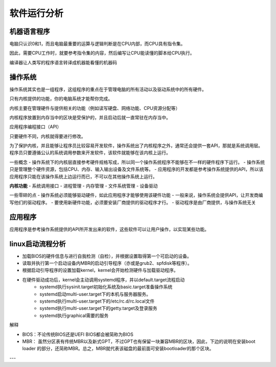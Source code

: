 软件运行分析
#######################

机器语言程序
***************


电脑只认识0和1，而且电脑最重要的运算与逻辑判断是在CPU内部，而CPU具有指令集。

因此，需要CPU工作时，就要参考指令集的内容，然后编写让CPU能读懂的脚本给CPU执行。

编译器让人类写的程序语言转译成机器能看懂的机器码

操作系统
***************

操作系统其实也是一组程序，这组程序的重点在于管理电脑的所有活动以及驱动系统中的所有硬件。

只有内核提供的功能，你的电脑系统才能帮你完成。

内核主要在管理硬件与提供相关的功能（例如读写硬盘、网络功能、CPU资源分配等）

内核程序放置到内存当中的区块是受保护的，并且启动后就一直常驻在内存当中。

应用程序编程接口（API）

只要硬件不同，内核就得要进行修改。

为了保护内核，并且能够让程序员比较容易开发软件，操作系统出了内核程序之外，通常还会提供一套API，那就是系统调用层。程序员只要遵循公认的系统调用参数来开发软件，该软件就能够在该内核上运行。

一些概念
- 操作系统下的内核层直接参考硬件规格写成，所以同一个操作系统程序不能够在不一样的硬件程序下运行。
- 操作系统只是管理整个硬件资源，包括CPU、内存、输入输出设备及文件系统等。
- 应用程序的开发都是参考操作系统提供的API，所以该应用程序只能在该操作系统上边运行而已，不可以在其他操作系统上运行。

**内核功能**
- 系统调用接口
- 进程管理
- 内存管理
- 文件系统管理
- 设备驱动


一些零碎的点
- 操作系统必须能够驱动硬件，如此应用程序才能够使用该硬件功能
- 一般来说，操作系统会提供API，让开发商编写他们的驱动程序。
- 要使用新硬件功能，必须要安装厂商提供的驱动程序才行。
- 驱动程序是由厂商提供，与操作系统无关

应用程序
************************

应用程序是参考操作系统提供的API所开发出来的软件，这些软件可以让用户操作，以实现某些功能。

linux启动流程分析
*************************

- 加载BIOS的硬件信息与进行自我检测（自检），并根据设置取得第一个可启动的设备。
- 读取并执行第一个启动设备内MBR的启动引导程序（亦或是grub2、spfdisk等程序）。
- 根据启动引导程序的设置加载kernel，kernel会开始检测硬件与加载驱动程序。
- 在硬件驱动成功后，kernel会主动调用systemd程序，并以default.target流程启动
    -   systemd执行sysinit.target初始化系统及basic.target准备操作系统
    -   systemd启动multi-user.target下的本机与服务器服务。
    -   systemd执行multi-user.target下的/etc/rc.d/rc.local文件
    -   systemd执行multi-user.target下的getty.target及登录服务
    -   systemd执行graphical需要的服务


解释

- BIOS：不论传统BIOS还是UEFI BIOS都会被简称为BIOS
- MBR： 虽然分区表有传统MBR以及新式GPT，不过GPT也有保留一块兼容MBR的区块，因此，下边的说明在安装boot loader 的部分，还简称MBR。总之，MBR就代表该磁盘的最前面可安装bootloader的那个区块。

---